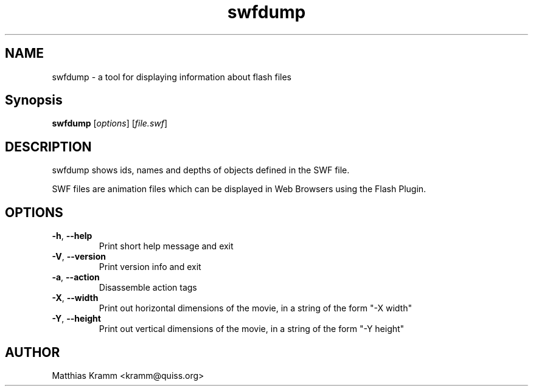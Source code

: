 .TH swfdump "1" "October 2001" "swfdump" "swftools"
.SH NAME
swfdump - a tool for displaying information about flash files
.SH Synopsis
.B swfdump
[\fIoptions\fR] [\fIfile.swf\fR]
.SH DESCRIPTION
swfdump shows ids, names and depths of objects defined in the SWF file.
.PP
SWF files are animation files which can be displayed in Web Browsers using
the Flash Plugin.
.SH OPTIONS
.TP
\fB\-h\fR, \fB\-\-help\fR
Print short help message and exit
.TP
\fB\-V\fR, \fB\-\-version\fR
Print version info and exit
.TP
\fB\-a\fR, \fB\-\-action\fR
Disassemble action tags
.TP
\fB\-X\fR, \fB\-\-width\fR
Print out horizontal dimensions of the movie, in a string of the form "-X width"
.TP
\fB\-Y\fR, \fB\-\-height\fR
Print out vertical dimensions of the movie, in a string of the form "-Y height"

.SH AUTHOR

Matthias Kramm <kramm@quiss.org>

